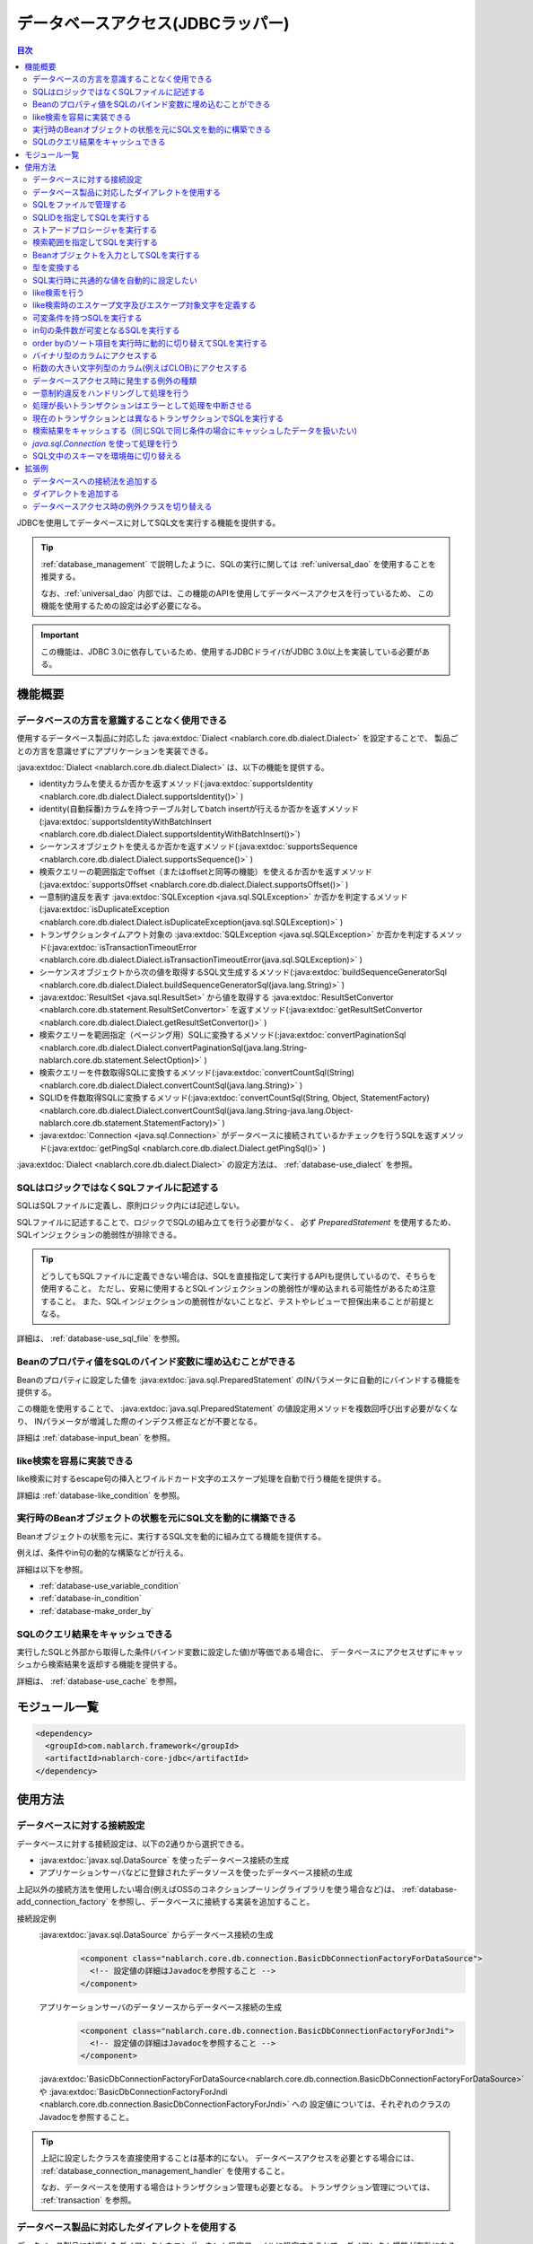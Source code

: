 .. _database:

データベースアクセス(JDBCラッパー)
=========================================

.. contents:: 目次
  :depth: 3
  :local:

JDBCを使用してデータベースに対してSQL文を実行する機能を提供する。

.. tip::

  :ref:`database_management` で説明したように、SQLの実行に関しては :ref:`universal_dao` を使用することを推奨する。

  なお、:ref:`universal_dao` 内部では、この機能のAPIを使用してデータベースアクセスを行っているため、
  この機能を使用するための設定は必ず必要になる。

.. important::

  この機能は、JDBC 3.0に依存しているため、使用するJDBCドライバがJDBC 3.0以上を実装している必要がある。


機能概要
----------------------

.. _database-dialect:

データベースの方言を意識することなく使用できる
~~~~~~~~~~~~~~~~~~~~~~~~~~~~~~~~~~~~~~~~~~~~~~~~~~~~
使用するデータベース製品に対応した :java:extdoc:`Dialect <nablarch.core.db.dialect.Dialect>` を設定することで、
製品ごとの方言を意識せずにアプリケーションを実装できる。

:java:extdoc:`Dialect <nablarch.core.db.dialect.Dialect>` は、以下の機能を提供する。

* identityカラムを使えるか否かを返すメソッド(:java:extdoc:`supportsIdentity <nablarch.core.db.dialect.Dialect.supportsIdentity()>` )
* identity(自動採番)カラムを持つテーブル対してbatch insertが行えるか否かを返すメソッド(:java:extdoc:`supportsIdentityWithBatchInsert <nablarch.core.db.dialect.Dialect.supportsIdentityWithBatchInsert()>`)
* シーケンスオブジェクトを使えるか否かを返すメソッド(:java:extdoc:`supportsSequence <nablarch.core.db.dialect.Dialect.supportsSequence()>` )
* 検索クエリーの範囲指定でoffset（またはoffsetと同等の機能）を使えるか否かを返すメソッド(:java:extdoc:`supportsOffset <nablarch.core.db.dialect.Dialect.supportsOffset()>` )
* 一意制約違反を表す :java:extdoc:`SQLException <java.sql.SQLException>` か否かを判定するメソッド(:java:extdoc:`isDuplicateException <nablarch.core.db.dialect.Dialect.isDuplicateException(java.sql.SQLException)>` )
* トランザクションタイムアウト対象の  :java:extdoc:`SQLException <java.sql.SQLException>` か否かを判定するメソッド(:java:extdoc:`isTransactionTimeoutError <nablarch.core.db.dialect.Dialect.isTransactionTimeoutError(java.sql.SQLException)>` )
* シーケンスオブジェクトから次の値を取得するSQL文生成するメソッド(:java:extdoc:`buildSequenceGeneratorSql <nablarch.core.db.dialect.Dialect.buildSequenceGeneratorSql(java.lang.String)>` )
* :java:extdoc:`ResultSet <java.sql.ResultSet>` から値を取得する :java:extdoc:`ResultSetConvertor <nablarch.core.db.statement.ResultSetConvertor>` を返すメソッド(:java:extdoc:`getResultSetConvertor <nablarch.core.db.dialect.Dialect.getResultSetConvertor()>` )
* 検索クエリーを範囲指定（ページング用）SQLに変換するメソッド(:java:extdoc:`convertPaginationSql <nablarch.core.db.dialect.Dialect.convertPaginationSql(java.lang.String-nablarch.core.db.statement.SelectOption)>` )
* 検索クエリーを件数取得SQLに変換するメソッド(:java:extdoc:`convertCountSql(String) <nablarch.core.db.dialect.Dialect.convertCountSql(java.lang.String)>` )
* SQLIDを件数取得SQLに変換するメソッド(:java:extdoc:`convertCountSql(String, Object, StatementFactory) <nablarch.core.db.dialect.Dialect.convertCountSql(java.lang.String-java.lang.Object-nablarch.core.db.statement.StatementFactory)>` )
* :java:extdoc:`Connection <java.sql.Connection>` がデータベースに接続されているかチェックを行うSQLを返すメソッド(:java:extdoc:`getPingSql <nablarch.core.db.dialect.Dialect.getPingSql()>` )

:java:extdoc:`Dialect <nablarch.core.db.dialect.Dialect>` の設定方法は、 :ref:`database-use_dialect` を参照。

.. _database-sql_file:

SQLはロジックではなくSQLファイルに記述する
~~~~~~~~~~~~~~~~~~~~~~~~~~~~~~~~~~~~~~~~~~~~~~~~~~~~~~~~~~~~
SQLはSQLファイルに定義し、原則ロジック内には記述しない。

SQLファイルに記述することで、ロジックでSQLの組み立てを行う必要がなく、
必ず `PreparedStatement` を使用するため、SQLインジェクションの脆弱性が排除できる。

.. tip::

  どうしてもSQLファイルに定義できない場合は、SQLを直接指定して実行するAPIも提供しているので、そちらを使用すること。
  ただし、安易に使用するとSQLインジェクションの脆弱性が埋め込まれる可能性があるため注意すること。
  また、SQLインジェクションの脆弱性がないことなど、テストやレビューで担保出来ることが前提となる。


詳細は、 :ref:`database-use_sql_file` を参照。

.. _database-bean:

Beanのプロパティ値をSQLのバインド変数に埋め込むことができる
~~~~~~~~~~~~~~~~~~~~~~~~~~~~~~~~~~~~~~~~~~~~~~~~~~~~~~~~~~~~~~~~
Beanのプロパティに設定した値を :java:extdoc:`java.sql.PreparedStatement` のINパラメータに自動的にバインドする機能を提供する。

この機能を使用することで、  :java:extdoc:`java.sql.PreparedStatement` の値設定用メソッドを複数回呼び出す必要がなくなり、
INパラメータが増減した際のインデクス修正などが不要となる。

詳細は :ref:`database-input_bean` を参照。

like検索を容易に実装できる
~~~~~~~~~~~~~~~~~~~~~~~~~~~~~~~~~~~~~~~
like検索に対するescape句の挿入とワイルドカード文字のエスケープ処理を自動で行う機能を提供する。

詳細は :ref:`database-like_condition` を参照。

.. _database-variable_condition:

実行時のBeanオブジェクトの状態を元にSQL文を動的に構築できる
~~~~~~~~~~~~~~~~~~~~~~~~~~~~~~~~~~~~~~~~~~~~~~~~~~~~~~~~~~~~~
Beanオブジェクトの状態を元に、実行するSQL文を動的に組み立てる機能を提供する。

例えば、条件やin句の動的な構築などが行える。

詳細は以下を参照。

* :ref:`database-use_variable_condition`
* :ref:`database-in_condition`
* :ref:`database-make_order_by`

SQLのクエリ結果をキャッシュできる
~~~~~~~~~~~~~~~~~~~~~~~~~~~~~~~~~~~~~~~~~~~~~~~~~~
実行したSQLと外部から取得した条件(バインド変数に設定した値)が等価である場合に、
データベースにアクセスせずにキャッシュから検索結果を返却する機能を提供する。

詳細は、 :ref:`database-use_cache` を参照。

モジュール一覧
--------------------------------------------------
.. code-block:: xml

  <dependency>
    <groupId>com.nablarch.framework</groupId>
    <artifactId>nablarch-core-jdbc</artifactId>
  </dependency>

使用方法
--------------------------------------------------

.. _database-connect:

データベースに対する接続設定
~~~~~~~~~~~~~~~~~~~~~~~~~~~~~~~~~~~~~~~~~~~~~~~~~~~~~~~~~
データベースに対する接続設定は、以下の2通りから選択できる。

* :java:extdoc:`javax.sql.DataSource` を使ったデータベース接続の生成
* アプリケーションサーバなどに登録されたデータソースを使ったデータベース接続の生成

上記以外の接続方法を使用したい場合(例えばOSSのコネクションプーリングライブラリを使う場合など)は、
:ref:`database-add_connection_factory` を参照し、データベースに接続する実装を追加すること。

接続設定例
  :java:extdoc:`javax.sql.DataSource` からデータベース接続の生成
    .. code-block:: xml

      <component class="nablarch.core.db.connection.BasicDbConnectionFactoryForDataSource">
        <!-- 設定値の詳細はJavadocを参照すること -->
      </component>

  アプリケーションサーバのデータソースからデータベース接続の生成
    .. code-block:: xml

      <component class="nablarch.core.db.connection.BasicDbConnectionFactoryForJndi">
        <!-- 設定値の詳細はJavadocを参照すること -->
      </component>

  :java:extdoc:`BasicDbConnectionFactoryForDataSource<nablarch.core.db.connection.BasicDbConnectionFactoryForDataSource>` や
  :java:extdoc:`BasicDbConnectionFactoryForJndi <nablarch.core.db.connection.BasicDbConnectionFactoryForJndi>` への
  設定値については、それぞれのクラスのJavadocを参照すること。

.. tip::

  上記に設定したクラスを直接使用することは基本的にない。
  データベースアクセスを必要とする場合には、 :ref:`database_connection_management_handler` を使用すること。

  なお、データベースを使用する場合はトランザクション管理も必要となる。
  トランザクション管理については、 :ref:`transaction` を参照。

.. _database-use_dialect:

データベース製品に対応したダイアレクトを使用する
~~~~~~~~~~~~~~~~~~~~~~~~~~~~~~~~~~~~~~~~~~~~~~~~~~~~~~~~~
データベース製品に対応したダイアレクトをコンポーネント設定ファイルに設定することで、ダイアレクト機能が有効になる。

.. tip::
  設定しなかった場合は :java:extdoc:`DefaultDialect <nablarch.core.db.dialect.DefaultDialect>` が使用される。
  :java:extdoc:`DefaultDialect <nablarch.core.db.dialect.DefaultDialect>` は原則全ての機能が無効化されるので、必ずデータベース製品に対応したダイアレクトを設定すること。

  なお、使用するデータベース製品に対応するダイアレクトが存在しない場合や、
  新しいバージョンの新機能を使いたい場合には、 :ref:`database-add_dialect` を参照し新しいダイアレクトを作成すること。

コンポーネント設定例
  この例では、 :java:extdoc:`javax.sql.DataSource` からデータベース接続を取得するコンポーネントへの設定例となる。
  :java:extdoc:`BasicDbConnectionFactoryForJndi <nablarch.core.db.connection.BasicDbConnectionFactoryForJndi>` の場合も以下の例と同じように
  :java:extdoc:`dialect <nablarch.core.db.connection.ConnectionFactorySupport.setDialect(nablarch.core.db.dialect.Dialect)>` プロパティにダイアレクトを設定すれば良い。

  .. code-block:: xml

    <component class="nablarch.core.db.connection.BasicDbConnectionFactoryForDataSource">
      <!-- ダイアレクトと関係のないプロパティについては省略 -->

      <!--
      ダイアレクトは、dialectプロパティに設定する。
      この例では、Oracleデータベース用のダイアレクトを設定している。
      -->
      <property name="dialect">
        <component class="nablarch.core.db.dialect.OracleDialect" />
      </property>
    </component>


.. _database-use_sql_file:

SQLをファイルで管理する
~~~~~~~~~~~~~~~~~~~~~~~~~~~~~~~~~~~~~~~~~~~~~~~~~~~~
この機能では、 :ref:`database-sql_file` で説明したように、SQLはSQLファイルで管理する。
SQLファイルを扱うためには、コンポーネント設定ファイルへの設定が必要となる。
詳細は、 :ref:`SQLファイルからSQLをロードするための設定 <database-load_sql>` を参照。

SQLファイルは以下のルールで作成する。

* クラスパス配下に作成する。
* 1つのSQLファイルに複数のSQLを記述できるが、SQLIDはファイル内で一意とする。
* SQLIDとSQLIDとの間には空行を挿入する。(スペースが存在する行は空行とはみなさない)
* SQLIDとSQLとの間には ``=`` を入れる。
* コメントは ``--`` で記述する。(ブロックコメントはサポートしない)
* SQLは改行やスペース(tab)などで整形してもよい。

.. important::

  SQLを複数機能で流用せずに、かならず機能毎に作成すること。

  複数機能で流用した場合、意図しない使われ方やSQLが変更されることにより思わぬ不具合が発生する原因となる。
  例えば、複数機能で使用していたSQL文に排他ロック用の ``for update`` が追加された場合、
  排他ロックが不要な機能でロックが取得され処理遅延の原因となる。

以下にSQLファイルの例を示す。

.. code-block:: sql

  -- ＸＸＸＸＸ取得SQL
  -- SQL_ID:GET_XXXX_INFO
  GET_XXXX_INFO =
  select
     col1,
     col2
  from
     test_table
  where
     col1 = :col1


  -- ＸＸＸＸＸ更新SQL
  -- SQL_ID:UPDATE_XXXX
  update_xxxx =
  update
      test_table
  set
      col2 = :col2
  where
      col1 = :col1

.. _database-load_sql:

SQLファイルからSQLをロードするための設定
  SQLファイルからSQLをロードするために必要な設定内容を説明する。

  SQLをロードするためには、以下の例のように :java:extdoc:`BasicStatementFactory#sqlLoader <nablarch.core.db.statement.BasicStatementFactory.setSqlLoader(nablarch.core.cache.StaticDataLoader)>`
  に :java:extdoc:`BasicSqlLoader <nablarch.core.db.statement.BasicSqlLoader>` を設定する。

  この例では、ファイルエンコーディングと拡張子を設定している。設定を省略した場合は以下の設定値となる。

  :ファイルエンコーディング: utf-8
  :拡張子: sql

  ここで定義した :java:extdoc:`BasicStatementFactory <nablarch.core.db.statement.BasicStatementFactory>` コンポーネントは、 :ref:`database-connect`
  で定義したデータベース接続を取得するコンポーネントに設定する必要がある。

  設定例
    .. code-block:: xml

      <component name="statementFactory" class="nablarch.core.db.statement.BasicStatementFactory">
        <property name="sqlLoader">
          <component class="nablarch.core.db.statement.BasicSqlLoader">
            <property name="fileEncoding" value="utf-8"/>
            <property name="extension" value="sql"/>
          </component>
        </property>
      </component>

.. _database-execute_sqlid:

SQLIDを指定してSQLを実行する
~~~~~~~~~~~~~~~~~~~~~~~~~~~~~~~~~~~~~~~~~~~~~~~~~~~~
SQLIDを元にSQLを実行するには、 :java:extdoc:`DbConnectionContext <nablarch.core.db.connection.DbConnectionContext>` から取得したデータベース接続を使用する。
なお、  :java:extdoc:`DbConnectionContext <nablarch.core.db.connection.DbConnectionContext>` には、 :ref:`database_connection_management_handler` でデータベース接続を登録する必要がある。

SQLIDと実際に実行されるSQLとのマッピングルールは以下のとおり。

* SQLIDの ``#`` までがSQLファイル名となる。
* SQLIDの ``#`` 以降がSQLファイル内のSQLIDとなる。

実装例
  この例では、 SQLIDに、 ``jp.co.tis.sample.action.SampleAction#findUser`` と指定しているため、
  SQLファイルはクラスパス配下の ``jp.co.tis.sample.action.SampleAction.sql`` となる。
  SQLファイル内のSQLIDは、 ``findUser`` となる。

  * :java:extdoc:`AppDbConnection <nablarch.core.db.connection.AppDbConnection>` や
    :java:extdoc:`SqlPStatement <nablarch.core.db.statement.SqlPStatement>` の使用方法は、Javadocを参照。

  .. code-block:: java

    // DbConnectionContextからデータベース接続を取得する。
    AppDbConnection connection = DbConnectionContext.getConnection();

    // SQLIDを元にステートメントを生成する。
    SqlPStatement statement = connection.prepareStatementBySqlId(
        "jp.co.tis.sample.action.SampleAction#findUser");

    // 条件を設定する。
    statement.setLong(1, userId);

    // 検索処理を実行する。
    SqlResultSet result = statement.retrieve();

ストアードプロシージャを実行する
~~~~~~~~~~~~~~~~~~~~~~~~~~~~~~~~~~~~~~~~~~~~~~~~
ストアードプロシージャを実行する場合も、基本的にはSQLを実行する場合と同じように実装する。

.. important::

  ストアードプロシージャの実行では、 :ref:`database-bean` はサポートしない。
  これは、ストアードプロシージャを使用した場合、ロジックがJavaとストアードプロシージャに分散してしまい、
  保守性を著しく低下させるため原則使用すべきではないとしているためである。

  ただし、既存の資産などでどうしてもストアードプロシージャを使用しなければならないケースが想定されるため、
  本機能では非常に簡易的ではあるがストアードプロシージャを実行するためのAPIを提供している。

以下に例を示す。

* :java:extdoc:`SqlCStatement <nablarch.core.db.statement.SqlCStatement>` の詳細な使用方法は、Javadocを参照すること。

.. code-block:: java

  // SQLIDを元にストアードプロシージャ実行用のステートメントを生成する。
  SqlCStatement statement = connection.prepareCallBySqlId(
      "jp.co.tis.sample.action.SampleAction#execute_sp");

  // IN及びOUTパラメータを設定する。
  statement.registerOutParameter(1, Types.CHAR);

  // 実行する。
  statement.execute();

  // OUTパラメータを取得する。
  String result = statement.getString(1);

.. _database-paging:

検索範囲を指定してSQLを実行する
~~~~~~~~~~~~~~~~~~~~~~~~~~~~~~~~~~~~~~~~~~~~~~~~~~
ウェブシステムの一覧検索画面などでは、ページング機能を用いて特定の範囲の結果のみを表示することがある。
このような用途向けに本機能では、検索結果の範囲を指定できる機能を提供している。

実装例
  データベース接続( `connection` )からステートメントを生成する際に、検索対象の範囲を指定する。
  この例では、以下の値を指定しているので、11件目から最大10件のレコードが取得される。

  :開始位置: 11
  :取得件数: 10

  .. code-block:: java

    // DbConnectionContextからデータベース接続を取得する
    AppDbConnection connection = DbConnectionContext.getConnection();

    // SQLIDと検索範囲を指定してステートメントオブジェクトを生成する。
    SqlPStatement statement = connection.prepareStatementBySqlId(
        "jp.co.tis.sample.action.SampleAction#findUser", new SelectOption(11, 10));

    // 検索処理を実行する
    SqlResultSet result = statement.retrieve();

.. tip::
  検索範囲が指定された場合、検索用のSQLを取得範囲指定のSQLに書き換えてから実行する。
  なお、取得範囲指定のSQLは :ref:`ダイアレクト <database-dialect>` により行われる。

.. _database-input_bean:

Beanオブジェクトを入力としてSQLを実行する
~~~~~~~~~~~~~~~~~~~~~~~~~~~~~~~~~~~~~~~~~~~~~~~~~~~
:ref:`database-bean` で説明したように、Beanオブジェクトを入力としてSQLを実行できる。

Beanオブジェクトを入力としてSQLを実行する場合は、SQLのINパラメータには名前付きバインド変数を用いる。
名前付きパラメータには、 ``:`` に続けて入力として受け取るBeanのプロパティ名を記述する。

.. important::

  INパラメータをJDBC標準の ``?`` で記述した場合、 Beanオブジェクトを入力としたSQLの実行は動作しないので注意すること。

以下に実装例を示す。

SQL例
  INパラメータには名前付きパラメータを使用する。

  .. code-block:: sql

    insert into user
      (
      id,
      name
      ) values (
      :id,
      :userName
      )

実装例
  Beanオブジェクトに必要な値を設定し、Beanオブジェクトを入力としてSQLを実行する機能を呼び出す。

  * :java:extdoc:`AppDbConnection <nablarch.core.db.connection.AppDbConnection>` や :java:extdoc:`ParameterizedSqlPStatement <nablarch.core.db.statement.ParameterizedSqlPStatement>` の使用方法は、Javadocを参照。
  * SQLIDと実行されるSQLの関係については、 :ref:`database-execute_sqlid` を参照

  .. code-block:: java

    // beanを生成しプロパティに値を設定
    UserEntity entity = new UserEntity();
    entity.setId(1);              // idプロパティへの値設定
    entity.setUserName("なまえ"); // userNameプロパティへの値設定

    // DbConnectionContextからデータベース接続を取得する
    AppDbConnection connection = DbConnectionContext.getConnection();

    // SQLIDを元にステートメントを生成する
    ParameterizedSqlPStatement statement = connection.prepareParameterizedSqlStatementBySqlId(
        "jp.co.tis.sample.action.SampleAction#insertUser");

    // beanのプロパティの値をバインド変数に設定しSQLが実行される
    // SQLの:idにbeanのidプロパティの値が設定される。
    // SQLの:userNameには、beanのuserNameプロパティの値が設定される。
    int result = statement.executeUpdateByObject(entity);

.. tip::

  Beanの代わりに :java:extdoc:`java.util.Map` の実装クラスも指定できる。
  Mapを指定した場合は、Mapのキー値と一致するINパラメータに対して、Mapの値が設定される。

  なお、Beanを指定した場合は :java:extdoc:`BeanUtil <nablarch.core.beans.BeanUtil>` を使用して、Mapに変換後に処理を行う。
  :java:extdoc:`BeanUtil <nablarch.core.beans.BeanUtil>` で対応していない型がBeanのプロパティに存在した場合、そのプロパティについてはこの機能で使用できない。
  
  :java:extdoc:`BeanUtil <nablarch.core.beans.BeanUtil>` でMapにコピーできる型を増やしたい場合には、 :ref:`utility-conversion` を参照し対応すること。

.. tip::

  Beanへのアクセス方法をプロパティからフィールドに変更できる。
  フィールドアクセスに変更する場合には、propertiesファイルに以下の設定を追加する。

  .. code-block:: properties

     nablarch.dbAccess.isFieldAccess=true

  なお、フィールドアクセスは以下の理由により推奨しない。

  本フレームワークのその他の機能(例えば :java:extdoc:`BeanUtil <nablarch.core.beans.BeanUtil>`)では、Beanから値を取得する方法はプロパティアクセスで統一されている。
  データベース機能のみフィールドアクセスに変更した場合、プログラマはフィールドアクセスとプロパティアクセスの両方を意識する必要があり、生産性の低下や不具合の原因ともなる。


型を変換する
~~~~~~~~~~~~~~~~~~~~~~~~~~~~~~~~~~~~~~~~~~~~~~~~~~

データベースアクセス(JDBCラッパー)は、データベースとの入出力に使用する変数の型変換をJDBCドライバに委譲する。
よって、入出力に使用する変数の型は、データベースの型及び使用するJDBCドライバの仕様に応じて定義する必要がある。

任意の型変換が必要な場合は、データベースとの入出力に使用する変数に対して、アプリケーション側で型変換することとなる。

- 入力にBeanを使用する場合はBeanのプロパティに値を設定する際、出力にBeanを使用する場合はプロパティから値を取り出した後に型変換する。
- 入力にMapを使用する場合はMapに値を設定する際、出力にMapを使用する場合は値を取り出した後に型変換する。
- インデックスを指定してバインド変数を設定する際に、バインド変数に設定するオブジェクトを適切な型に変換する。 :java:extdoc:`SqlRow <nablarch.core.db.statement.SqlRow>` から値を取得する際は、取得後に型変換する。


.. _database-common_bean:

SQL実行時に共通的な値を自動的に設定したい
~~~~~~~~~~~~~~~~~~~~~~~~~~~~~~~~~~~~~~~~~~~~~~~~~~
データ登録時や更新時に毎回設定する値をSQLの実行直前に自動的に設定する機能を提供する。
例えば、登録日時や更新日時といった項目に対して、この機能が使用できる。

この機能は、プロパティに設定されたアノテーションを元に、値を自動設定するため、
:ref:`database-input_bean` を使用した場合のみ有効となる。

以下に使用例を示す。

コンポーネント設定ファイル
  この機能を使用するには、コンポーネント設定ファイルに値を自動設定するクラスを設定する。

  以下の例のように、 :java:extdoc:`BasicStatementFactory#updatePreHookObjectHandlerList <nablarch.core.db.statement.BasicStatementFactory.setUpdatePreHookObjectHandlerList(java.util.List)>` に対して、
  :java:extdoc:`AutoPropertyHandler <nablarch.core.db.statement.AutoPropertyHandler>` 実装クラスをlistで設定する。
  なお、標準で提供される実装クラスは :java:extdoc:`nablarch.core.db.statement.autoproperty` パッケージ配下に配置されている。

  ここで定義した :java:extdoc:`BasicStatementFactory <nablarch.core.db.statement.BasicStatementFactory>` コンポーネントは、 :ref:`database-connect`
  で定義したデータベース接続を取得するコンポーネントに設定すること。

  .. code-block:: xml

    <component name="statementFactory"
        class="nablarch.core.db.statement.BasicStatementFactory">

      <property name="updatePreHookObjectHandlerList">
        <list>
          <!-- nablarch.core.db.statement.AutoPropertyHandler実装クラスをlistで設定する-->
        </list>
      </property>
    </component>

Beanオブジェクト(Entity)
  自動で値を設定したいプロパティにアノテーションを設定する。
  なお、標準で提供されるアノテーションは :java:extdoc:`nablarch.core.db.statement.autoproperty` パッケージ配下に配置されている。

  .. code-block:: java

    public class UserEntity {
      // ユーザID
      private String id;

      // 登録日時
      // 登録時に自動設定される
      @CurrentDateTime
      private Timestamp createdAt;

      // 更新日時
      // 登録・更新時に自動設定される
      @CurrentDateTime
      private String updatedAt;

      // アクセスメソッドなどは省略
    }

SQL
  SQLは、 :ref:`database-input_bean` と同じように作成する。

  .. code-block:: sql

    insert into user (
      id,
      createdAt,
      updatedAt
    ) values (
      :id,
      :createdAt,
      :updatedAt
    )

実装例
  基本的には、 :ref:`database-input_bean` と同じように実装する。
  値が自動設定される項目については、ロジックでBeanに対して値を設定する必要が無い。
  なお、値を明示的に設定したとしても、SQL実行直前に値の自動設定機能により上書きされる。

  .. code-block:: java

    // beanを生成しプロパティに値を設定
    // 自動設定項目であるcreatedAtとupdatedAtには値を設定する必要はない
    UserEntity entity = new UserEntity();
    entity.setId(1);

    // DbConnectionContextからデータベース接続を取得する
    AppDbConnection connection = DbConnectionContext.getConnection();

    // SQLIDを元にステートメントを生成する
    ParameterizedSqlPStatement statement = connection.prepareParameterizedSqlStatementBySqlId(
        "jp.co.tis.sample.action.SampleAction#insertUser");

    // 自動設定項目に値を設定せずに呼び出す。
    // データベース機能が自動的に値を設定する。
    int result = statement.executeUpdateByObject(entity);

.. _database-like_condition:

like検索を行う
~~~~~~~~~~~~~~~~~~~~~~~~~~~~~~~~~~~~~~~~~~~~~~~~~~
like検索は、 :ref:`database-input_bean` を使用し、SQLにはlike検索用の条件を以下のルールで記述する。

前方一致の場合
  名前付きパラメータの末尾に ``%`` を記述する。

  例: ``name like :userName%``

後方一致の場合
  名前付きパラメータの先頭に ``%`` を記述する。

  例: ``name like :%userName``

途中一致の場合
  名前付きパラメータの前後に ``%`` を記述する。

  例: ``name like :%userName%``

like検索時のエスケープ文字及びエスケープ対象文字の定義は、 :ref:`database-def_escape_char` を参照。

以下に実装例を示す。

SQL
  上記のルールに従いSQLを定義する。

  .. code-block:: sql

    select *
      from user
     where name like :userName%

実装例
  :ref:`database-input_bean` と同じようにSQLを実行するだけで、like条件用に値の書き換えやエスケープ処理が行われる。
  この例の場合、実際の条件は ``name like 'な%' escape '\'`` となる。

  * :java:extdoc:`AppDbConnection <nablarch.core.db.connection.AppDbConnection>` や :java:extdoc:`ParameterizedSqlPStatement <nablarch.core.db.statement.ParameterizedSqlPStatement>` の使用方法は、Javadocを参照。
  * SQLIDと実行されるSQLの関係については、 :ref:`database-execute_sqlid` を参照

  .. code-block:: java

    // beanを生成しプロパティに値を設定
    UserEntity entity = new UserEntity();
    entity.setUserName("な"); // userNameプロパティへの値設定

    // DbConnectionContextからデータベース接続を取得する
    AppDbConnection connection = DbConnectionContext.getConnection();

    // SQLIDを元にステートメントを生成する
    ParameterizedSqlPStatement statement = connection.prepareParameterizedSqlStatementBySqlId(
        "jp.co.tis.sample.action.SampleAction#findUserByName");

    // beanのプロパティ値をバインド変数に設定しSQLが実行される
    // この例の場合、name like 'な%' が実行される
    int result = statement.retrieve(bean);


.. _database-def_escape_char:

like検索時のエスケープ文字及びエスケープ対象文字を定義する
~~~~~~~~~~~~~~~~~~~~~~~~~~~~~~~~~~~~~~~~~~~~~~~~~~~~~~~~~~~~~~~~~~~~~~
エスケープ文字及びエスケープ対象文字の定義は、コンポーネント設定ファイルに行う。
なお、エスケープ文字は自動的対象にエスケープとなるため、明示的にエスケープ対象文字に設定する必要はない。

設定を省略した場合は、以下の値を使用する。

:エスケープ文字: ``\``
:エスケープ対象文字: ``%`` 、 ``_``

コンポーネント設定例
  この例ではエスケープ文字に ``\`` を設定し、エスケープ文字には ``%`` 、 ``％`` 、 ``_`` 、 ``＿`` の4文字を設定している。

  ここで定義した :java:extdoc:`BasicStatementFactory <nablarch.core.db.statement.BasicStatementFactory>` コンポーネントは、 :ref:`database-connect`
  で定義したデータベース接続を取得するコンポーネントに設定すること。

  .. code-block:: xml

    <component name="statementFactory" class="nablarch.core.db.statement.BasicStatementFactory">
      <!-- エスケープ文字の定義 -->
      <property name="likeEscapeChar" value="\" />

      <!-- エスケープ対象文字の定義(カンマ区切りで設定する) -->
      <property name="likeEscapeTargetCharList" value="%,％,_,＿" />
    </component>

.. _database-use_variable_condition:

可変条件を持つSQLを実行する
~~~~~~~~~~~~~~~~~~~~~~~~~~~~~~~~~~~~~~~~
可変条件を持つSQLの実行は、 :ref:`database-input_bean` を使用し、以下の記法を用いて条件を記述する。

可変条件の記述ルール
  可変条件は、 ``$if(プロパティ名) {SQL文の条件}`` で記述する。
  ``$if`` の後のプロパティ名に対応したBeanオブジェクトの値により、その条件が除外される。
  除外される条件は以下のとおり。

  * 配列や :java:extdoc:`java.util.Collection` の場合は、プロパティ値がnullやサイズ0の場合
  * 上記以外の型の場合は、プロパティ値がnullや空文字列(Stringオブジェクトの場合)

  なお、 ``$if`` 特殊構文には以下の制約がある。

  * 使用できる箇所はwhere句のみ
  * ``$if`` 内に ``$if`` を使用できない

  .. important::

    この機能は、ウェブアプリケーションの検索画面のようにユーザの入力内容によって検索条件が変わるような場合に使うものである。
    条件だけが異なる複数のSQLを共通化するために使用するものではない。
    安易に共通化した場合、SQLを変更した場合に思わぬ不具合を埋め込む原因にもなるため、必ずSQLを複数定義すること。


以下に例を示す。

SQL
  このSQLの場合、 ``user_name`` と ``user_kbn`` の条件が可変となる。

  .. code-block:: none

    select
      user_id,
      user_name,
      user_kbn
    from
      user
    where
      $if (userName) {user_name like :userName%}
      and $if (userKbn) {user_kbn in ('1', '2')}
      and birthday = :birthday

実装例
  `userName` プロパティのみに値が設定されているので、
  可変条件で定義されている ``user_kbn`` は実行時の条件から除外される。

  .. code-block:: java

    // beanを生成しプロパティに値を設定
    UserEntity entity = new UserEntity();
    entity.setUserName("なまえ");

    // DbConnectionContextからデータベース接続を取得する
    AppDbConnection connection = DbConnectionContext.getConnection();

    // SQLIDを元にステートメントを生成する
    // 2番めの引数には、条件を持つBeanオブジェクトを指定する。
    // このBeanオブジェクトの状態を元にSQLの可変条件の組み立てが行われる。
    ParameterizedSqlPStatement statement = connection.prepareParameterizedSqlStatementBySqlId(
        "jp.co.tis.sample.action.SampleAction#insertUser", entity);

    // entityのプロパティの値をバインド変数に設定しSQLが実行される
    SqlResultSet result = statement.retrieve(entity);

.. _database-in_condition:

in句の条件数が可変となるSQLを実行する
~~~~~~~~~~~~~~~~~~~~~~~~~~~~~~~~~~~~~~~~~~~~~~~~~~
in句の条件数が可変となるSQLの実行は、 :ref:`database-input_bean` を使用し、以下の記法を用いて条件を記述する。

in句の記述ルール
  条件の名前付きパラメータの末尾に ``[]`` を付加する。
  また名前付きパラメータに対応するBeanオブジェクトのプロパティの型は、
  配列か :java:extdoc:`java.util.Collection` (サブタイプ含む) [#collection]_ とする必要がある。

  .. tip::

    in句の条件となるプロパティ値がnullやサイズ0となる場合には、該当条件は必ず可変条件として定義すること。
    もし、可変条件としなかった場合でプロパティ値がnullの場合、条件が ``xxxx in (null)`` となるため、
    検索結果が正しく取得できない可能性がある。

    ※in句は、条件式(カッコの中)を空にできないため、サイズ0の配列やnullが指定された場合には、条件式を ``in (null)`` とする仕様としている。

以下に例を示す。

SQL
  このSQLでは、 ``user_kbn`` のin条件が動的に構築される。
  なお、 ``$if`` と併用しているため、 `userKbn` プロパティがnullやサイズが0の場合には条件から除外される。

  .. code-block:: none

    select
      user_id,
      user_name,
      user_kbn
    from
      user
    where
      $if (userKbn) {user_kbn in (:userKbn[])}

実行例
  この例では、 `userKbn` プロパティに2つの要素が設定されているので、
  実行されるSQLの条件は ``userKbn in (?, ?)`` となる。

  データベースから取得されるのは、 `userKbn` が ``1`` と ``3`` のレコードとなる。

  .. code-block:: java

    // beanを生成しプロパティに値を設定
    UserSearchCondition condition = new UserSearchCondition();
    condition.setUserKbn(Arrays.asList("1", "3"));

    // DbConnectionContextからデータベース接続を取得する
    AppDbConnection connection = DbConnectionContext.getConnection();

    // SQLIDを元にステートメントを生成する
    // 2番めの引数には、条件を持つBeanオブジェクトを指定する。
    // このBeanオブジェクトの状態を元にSQLのin句の組み立てが行われる。
    ParameterizedSqlPStatement statement = connection.prepareParameterizedSqlStatementBySqlId(
        "jp.co.tis.sample.action.SampleAction#searchUser", condition);

    // conditionのプロパティの値をバインド変数に設定しSQLが実行される
    SqlResultSet result = statement.retrieve(condition);
    
.. [#collection] 
    :ref:`database-input_bean` に記載がある通り、プロパティの値は :java:extdoc:`BeanUtil <nablarch.core.beans.BeanUtil>` を使用してMapに変換してから使用する。
    このため、 :java:extdoc:`BeanUtil <nablarch.core.beans.BeanUtil>` でサポートされていない型でプロパティが宣言されていた場合、
    in句に条件を設定できないため注意すること。
    
    なお、 :java:extdoc:`BeanUtil <nablarch.core.beans.BeanUtil>` で変換対象の型を追加する方法は、
    :ref:`utility-conversion-add-rule` を参照。

.. _database-make_order_by:

order byのソート項目を実行時に動的に切り替えてSQLを実行する
~~~~~~~~~~~~~~~~~~~~~~~~~~~~~~~~~~~~~~~~~~~~~~~~~~~~~~~~~~~~~~~~~~~~~~
order byのソート項目が可変となるSQLの実行は、 :ref:`database-input_bean` を使用し、以下の記法を用いて条件を記述する。

order by句の記述ルール
  ソート項目を可変にする場合は、order by句の代わりに ``$sort`` を使用し、以下のように記述する。

  .. code-block:: text

     $sort(プロパティ名) {(ケース1)(ケース2)・・・(ケースn)}

     プロパティ名: BeanオブジェクトのソートIDを保持するプロパティ名
     ケース: order by句の切り替え候補を表す。
             候補を一意に識別するソートIDとorder by句に指定する文字列(以降はケース本体と称す)を記述する。
             どの候補にも一致しない場合に使用するデフォルトのケースには、ソートIDに"default"を指定する。

  * 各ケースは、ソートIDとケース本体を半角丸括弧で囲んで表現する。
  * ソートIDとケース本体は、半角スペースで区切る。
  * ソートIDには半角スペースを使用不可とする。
  * ケース本体には半角スペースを使用できる。
  * 括弧開き以降で最初に登場する文字列をソートIDとする。
  * ソートID以降で括弧閉じまでの間をケース本体とする。
  * ソートIDおよびケース本体はトリミングする。

以下に使用例を示す。

SQL
  .. code-block:: none

    select
      user_id,
      user_name
    from
      user
    where
      user_name = :userName
    $sort(sortId) {
      (user_id_asc  user_id asc)
      (user_id_desc user_id desc)
      (name_asc     user_name asc)
      (name_desc    user_name desc)
      (default      user_id)
    }

実装例
  この例では、ソートIDに ``name_asc`` を設定しているので、
  order by句は ``order by user_name asc`` となる。

  .. code-block:: java

    // beanを生成しプロパティに値を設定
    UserSearchCondition condition = new UserSearchCondition();
    condition.setUserName("なまえ");
    condition.setSortId("name_asc");      // ソートIDを設定する

    // DbConnectionContextからデータベース接続を取得する
    AppDbConnection connection = DbConnectionContext.getConnection();

    // SQLIDを元にステートメントを生成する
    // 2番めの引数には、条件を持つBeanオブジェクトを指定する。
    // このBeanオブジェクトの状態を元にSQLのorder by句の組み立てが行われる。
    ParameterizedSqlPStatement statement = connection.prepareParameterizedSqlStatementBySqlId(
        "jp.co.tis.sample.action.SampleAction#searchUser", condition);

    // conditionのプロパティの値をバインド変数に設定しSQLが実行される
    SqlResultSet result = statement.retrieve(condition);

.. _database-binary_column:

バイナリ型のカラムにアクセスする
~~~~~~~~~~~~~~~~~~~~~~~~~~~~~~~~~~~~~~~~~~~~~~~~~~
blob(データベース製品によりバイナリ型の型は異なる)などのバイナリ型のカラムへのアクセス方法について説明する。

バイナリ型の値を取得する
  バイナリ型の値を取得する場合には、検索結果オブジェクトの :java:extdoc:`SqlRow <nablarch.core.db.statement.SqlRow>` から `byte[]` として値を取得する。

  以下に例を示す。

  .. code-block:: java

    SqlResultSet rows = statement.retrieve();

    SqlRow row = rows.get(0);

    // 暗号化されたカラムの値をgetBytesを使ってバイナリで取得する
    byte[] encryptedPassword = row.getBytes("password");

  .. important::

    上記実装例の場合、カラムの内容が全てJavaのヒープ上に展開される。
    このため、非常に大きいサイズのデータを読み込んだ場合、ヒープ領域を圧迫し、システムダウンなどの障害の原因となる。

    このため、大量データを読み込む場合には、以下のように :java:extdoc:`Blob <java.sql.Blob>` オブジェクトを使用して、ヒープを大量に消費しないようにすること。

    .. code-block:: java

      SqlResultSet rows = select.retrieve();

      // Blogとしてデータを取得する
      Blob pdf = (Blob) rows.get(0).get("PDF");

      try (InputStream input = pdf.getBinaryStream()) {
        // InputStreamからデータを順次読み込み処理を行う。
        // 一括で読み込んだ場合、全てヒープに展開されるので注意すること
      }

バイナリ型の値を登録・更新する
  サイズの小さいバイナリ値を登録・更新する場合は、 :java:extdoc:`SqlPStatement#setByte <nablarch.core.db.statement.SqlPStatement.setBytes(int-byte:A)>` を使用する。

  .. code-block:: java

    SqlPStatement statement = getSqlPStatement("UPDATE_PASSWORD");

    statement.setBytes(1, new byte[] {0x30, 0x31, 0x32});
    int updateCount = statement.executeUpdate();

 サイズが大きいバイナリ値を登録更新する場合は、 :java:extdoc:`SqlPStatement#setBinaryStream <nablarch.core.db.statement.SqlPStatement.setBinaryStream(int-java.io.InputStream-int)>`
 を使用して、ファイルなどを表す :java:extdoc:`InputStream <java.io.InputStream>` から直接データベースに値を送信する。

 .. code-block:: java

    final Path pdf = Paths.get("input.pdf");
    try (InputStream input = Files.newInputStream(pdf)) {
        statement.setBinaryStream(1, input, (int) Files.size(pdf));
    }


.. _database-clob_column:

桁数の大きい文字列型のカラム(例えばCLOB)にアクセスする
~~~~~~~~~~~~~~~~~~~~~~~~~~~~~~~~~~~~~~~~~~~~~~~~~~~~~~~~~~~~~~~~~~~
CLOBのような大きいサイズの文字列型カラムへのアクセス方法について解説する。

CLOB型の値を取得する
  CLOB型の値を取得する場合は、 :java:extdoc:`検索結果オブジェクト <nablarch.core.db.statement.SqlRow>` から文字列型として値を取得する。

  以下に例を示す。

  .. code-block:: java

    SqlResultSet rows = statement.retrieve();
    SqlRow row = rows.get(0);

    // StringとしてCLOBの値を取得する。
    String mailBody = row.getString("mailBody");

  .. important::

    上記実装例の場合、カラムの内容が全てJavaのヒープ上に展開される。
    このため、非常に大きいサイズのデータを読み込んだ場合、ヒープ領域を圧迫し、システムダウンなどの障害の原因となる。

    このため、大量データを読み込む場合には、以下のように :java:extdoc:`Clob <java.sql.Clob>` オブジェクトを使用して、
    ヒープを大量に消費しないようにすること。

    .. code-block:: java

      SqlResultSet rows = select.retrieve();

      // Clogとしてデータを取得する
      Clob mailBody = (Clob) rows.get(0).get("mailBody");

      try (Reader reader = mailBody.getCharacterStream()) {
        // Readerからデータを順次読み込み処理を行う。
        // 読み込んだデータをヒープ上に全て保持した場合は、ヒープを圧迫するので注意すること。
      }
    
CLOB型に値を登録(更新)する
  サイズが小さい値を登録更新する場合は、String型の値を :java:extdoc:`SqlPStatement#setString <nablarch.core.db.statement.SqlPStatement.setString(int-java.lang.String)>` を使用して設定する。

  以下に例を示す。

  .. code-block:: java

    statement.setString(1, "値");
    statement.executeUpdate();

  サイズが大きい値を登録、更新する場合は :java:extdoc:`SqlPStatement#setCharacterStream <nablarch.core.db.statement.SqlPStatement.setCharacterStream(int-java.io.Reader-int)>`
  を使用して、テキストファイルなどを表す :java:extdoc:`Reader <java.io.Reader>` 経由でデータベースに値を送信する。

  以下に例を示す。

  .. code-block:: java

    Path path = Paths.get(filePath);
    try (Reader reader = Files.newBufferedReader(path, StandardCharsets.UTF_8)) {
      // setCharacterStreamを使用してReaderの値を登録する。
      statement.setCharacterStream(1, reader, (int) Files.size(path));
    }


データベースアクセス時に発生する例外の種類
~~~~~~~~~~~~~~~~~~~~~~~~~~~~~~~~~~~~~~~~~~~~~~~~~~
データベースアクセス時の例外は、大きく分けて以下の4種類が送出される。

これらの例外は全て非チェック例外のため、 :java:extdoc:`SQLException <java.sql.SQLException>` のように ``try-catch`` で補足する必要はない。

データベースアクセスエラー時の例外
  データベースアクセス時に発生する例外で、 :java:extdoc:`DbAccessException <nablarch.core.db.DbAccessException>` が送出される。

データベース接続エラー時の例外
  データベースアクセスエラー時の例外がデータベース接続エラーを示す場合には、 :java:extdoc:`DbConnectionException <nablarch.core.db.connection.exception.DbConnectionException>` が送出される。
  この例外は、 :ref:`retry_handler` により処理される。(:ref:`retry_handler` 未適用の場合には、実行時例外として扱われる。)

  なお、データベース接続エラーの判定には、 :ref:`ダイアレクト <database-dialect>` が使用される。

SQL実行時の例外
  SQLの実行に失敗した時に発生する例外で、 :java:extdoc:`SqlStatementException <nablarch.core.db.statement.exception.SqlStatementException>` が送出される。

SQL実行時の例外が一意制約違反の場合の例外
  SQL実行時の例外が一意制約違反を示す例外の場合は、 :java:extdoc:`DuplicateStatementException <nablarch.core.db.statement.exception.DuplicateStatementException>` が送出される。

  一意制約違反をハンドリングしたい場合には、 :ref:`database-duplicated_error` を参照。

  なお、一意制約違反の判定には、 :ref:`ダイアレクト <database-dialect>` が使用される。

.. tip::

  データベースアクセスエラー発生時の例外を変更したい場合（より細かく分けたい場合）などは、
  :ref:`database-change_exception` を参照すること。

.. _database-duplicated_error:

一意制約違反をハンドリングして処理を行う
~~~~~~~~~~~~~~~~~~~~~~~~~~~~~~~~~~~~~~~~~~~~~~~~~~~~~
一意制約違反時に何か処理を行う必要がある場合には、 :java:extdoc:`DuplicateStatementException <nablarch.core.db.statement.exception.DuplicateStatementException>` を ``try-catch`` で補足し処理をする。

なお、一意制約違反の判定には、 :ref:`ダイアレクト <database-dialect>` が使用される。

.. important::

  データベース製品によってはSQL実行時に例外が発生した場合に、ロールバックを行うまで一切のSQLを受け付けないものがあるので注意すること。
  このような製品の場合には、他の手段で代用できないか検討すること。

  例えば、登録処理で一意制約違反が発生した場合に更新処理をしたい場合は、
  例外ハンドリングを行うのではなく `merge` 文を使用することでこの問題を回避できる。

処理が長いトランザクションはエラーとして処理を中断させる
~~~~~~~~~~~~~~~~~~~~~~~~~~~~~~~~~~~~~~~~~~~~~~~~~~~~~~~~~~~~~~~~~~~~~~
トランザクション管理にて実現する。
詳細は、 :ref:`transaction-timeout` を参照。

.. _database-new_transaction:

現在のトランザクションとは異なるトランザクションでSQLを実行する
~~~~~~~~~~~~~~~~~~~~~~~~~~~~~~~~~~~~~~~~~~~~~~~~~~~~~~~~~~~~~~~~~~~~~~
データベース接続管理ハンドラ及びトランザクション制御ハンドラで開始したトランザクションではなく、
個別のトランザクションを使用してデータベースアクセスを行いたい場合がある。

例えば、業務処理が失敗した場合でも必ずデータベースへの変更を確定したい場合には、
現在のトランザクションとは異なるトランザクションを定義してデータベースにアクセスする。

個別トランザクションを使用するには、以下の手順が必要となる。

#. コンポーネント設定ファイルに :java:extdoc:`SimpleDbTransactionManager <nablarch.core.db.transaction.SimpleDbTransactionManager>` を定義する。
#. :java:extdoc:`SimpleDbTransactionManager <nablarch.core.db.transaction.SimpleDbTransactionManager>` をシステムリポジトリから取得し、新たなトランザクションでSQLを実行する。
   （システムリポジトリから取得するのではなく、 :java:extdoc:`SimpleDbTransactionManager <nablarch.core.db.transaction.SimpleDbTransactionManager>` を設定して使用してもよい)

以下に使用例を示す。

コンポーネント設定ファイル
  コンポーネント設定ファイルに  :java:extdoc:`SimpleDbTransactionManager <nablarch.core.db.transaction.SimpleDbTransactionManager>` を定義する。

  * :java:extdoc:`connectionFactory <nablarch.core.db.transaction.SimpleDbTransactionManager.setConnectionFactory(nablarch.core.db.connection.ConnectionFactory)>` プロパティに :java:extdoc:`ConnectionFactory <nablarch.core.db.connection.ConnectionFactory>` 実装クラスを設定する。
    :java:extdoc:`ConnectionFactory <nablarch.core.db.connection.ConnectionFactory>` 実装クラスの詳細は、 :ref:`database-connect` を参照。

  * :java:extdoc:`transactionFactory <nablarch.core.db.transaction.SimpleDbTransactionManager.setTransactionFactory(nablarch.core.transaction.TransactionFactory)>` プロパティに :java:extdoc:`TransactionFactory <nablarch.core.transaction.TransactionFactory>` 実装クラスを設定する。
     :java:extdoc:`TransactionFactory <nablarch.core.transaction.TransactionFactory>` 実装クラスの詳細は、 :ref:`transaction-database` を参照。

  .. code-block:: xml

    <component name="update-login-failed-count-transaction" class="nablarch.core.db.transaction.SimpleDbTransactionManager">
      <!-- connectionFactoryプロパティにConnectionFactory実装クラスを設定する -->
      <property name="connectionFactory" ref="connectionFactory" />

      <!-- transactionFactoryプロパティにTransactionFactory実装クラスを設定する -->
      <property name="transactionFactory" ref="transactionFactory" />

      <!-- トランザクションを識別するための名前を設定する -->
      <property name="dbTransactionName" value="update-login-failed-count-transaction" />

    </component>

実装例
  コンポーネント設定ファイルに設定した :java:extdoc:`SimpleDbTransactionManager <nablarch.core.db.transaction.SimpleDbTransactionManager>` を使って、SQLを実行する。
  なお、 :java:extdoc:`SimpleDbTransactionManager <nablarch.core.db.transaction.SimpleDbTransactionManager>` を直接使うのではなくトランザクションを制御する、
  :java:extdoc:`SimpleDbTransactionExecutor<nablarch.core.db.transaction.SimpleDbTransactionExecutor>` を使用すること。

  .. code-block:: java

    // システムリポジトリからSimpleDbTransactionManagerを取得する
    SimpleDbTransactionManager dbTransactionManager =
        SystemRepository.get("update-login-failed-count-transaction");

    // SimpleDbTransactionManagerをコンストラクタに指定して実行する
    SqlResultSet resultSet = new SimpleDbTransactionExecutor<SqlResultSet>(dbTransactionManager) {
      @Override
      public SqlResultSet execute(AppDbConnection connection) {
        SqlPStatement statement = connection.prepareStatementBySqlId(
            "jp.co.tis.sample.action.SampleAction#findUser");
        statement.setLong(1, userId);
        return statement.retrieve();
      }
    }.doTransaction();

.. _database-use_cache:

検索結果をキャッシュする（同じSQLで同じ条件の場合にキャッシュしたデータを扱いたい)
~~~~~~~~~~~~~~~~~~~~~~~~~~~~~~~~~~~~~~~~~~~~~~~~~~~~~~~~~~~~~~~~~~~~~~~~~~~~~~~~~~~~~~~~~~~~~~~~~~~~~~~~~~~~~~~~~
更新時間が決まっているデータや、頻繁にアクセスされるが必ず最新のデータを返す必要がない場合には、
データベースの負荷を軽減させるために検索結果をキャッシュできる。

この機能は、以下のような機能で有効に活用できる。

* 売り上げランキングのように結果が厳密に最新である必要が無く大量に参照されるデータ
* データ更新タイミングが夜間のみで日中は更新されないデータ

制約
  LOB型について
    LOB(BLOB型やCLOB型)のカラムを取得した場合、実際にDBに格納されたデータが取得されるのではなく、LOBロケータが取得される。
    実際の値を取得する場合は、このLOBロケータ経由で値を取得する。

    このLOBロケータの有効期間は、RDBMS毎の実装に依存している。
    通常、 :java:extdoc:`java.sql.ResultSet` や :java:extdoc:`java.sql.Connection` がクローズされた時点でアクセスできなくなる。
    このため、 `ResultSet` や `Connection` よりも生存期間が長いキャッシュにはBLOB、CLOB型を含めることができない。

  アプリケーションの冗長化について
    デフォルトで提供するキャッシュを保持するコンポーネントはJVMのヒープ上にキャッシュを保持する。
    このため、アプリケーションを冗長化構成とした場合、アプリケーションごとに検索結果がキャッシュされることになる。

    このため、キャッシュタイミングが異なるため、それぞれのアプリケーションで異なるキャッシュを保持する可能性がある。

    アプリケーションサーバを冗長化している場合で、ラウンドロビンでロードバランサを行う場合は、
    毎回異なるサーバにアクセスする可能性がある。
    もし、サーバごとに異なるキャッシュを保持していた場合、リクエストの都度異なる結果が画面表示される可能性があるので注意すること。

.. important::

  この機能は、参照系のデータベースアクセスを省略可能な場合に省略し、システム負荷を軽減することを目的としており、
  データベースアクセス（SQL）の高速化を目的としているものではない。
  このため、SQLの高速化を目的として使用してはならない。そのような場合には、SQLのチューニングを実施すること。

.. important::

  この機能は、データベースの値の更新を監視してキャッシュの最新化を行うことはない。
  このため、常に最新のデータを表示する必要がある機能では使用しないこと。

以下に使用例を示す。

コンポーネント設定ファイル
  以下の手順に従い、検索結果のキャッシュを有効化する。

  #. クエリ結果をキャッシュするコンポーネントの定義
  #. SQLID毎の検索結果のキャッシュ設定
  #. 検索結果をキャッシュするSQL実行コンポーネントの定義

  クエリ結果のキャッシュクラスのコンポーネントの定義
    デフォルトで提供されるクエリ結果をキャッシュするクラスの :java:extdoc:`InMemoryResultSetCache <nablarch.core.db.cache.InMemoryResultSetCache>` を設定する。

    .. code-block:: xml

      <component name="resultSetCache" class="nablarch.core.db.cache.InMemoryResultSetCache">
        <property name="cacheSize" value="100"/>
        <property name="systemTimeProvider" ref="systemTimeProvider"/>
      </component>

  SQLID毎のキャッシュ設定
    SQLID毎のキャッシュを設定する。
    デフォルトで提供される :java:extdoc:`BasicExpirationSetting <nablarch.core.cache.expirable.BasicExpirationSetting>` では、SQLID毎にキャッシュの有効期限が設定できる。

    有効期限には、以下の単位が使用できる。

    :ms: ミリ秒
    :sec: 秒
    :min: 分
    :h: 時

    .. code-block:: xml

      <!-- キャッシュ有効期限設定 -->
        <component name="expirationSetting"
            class="nablarch.core.cache.expirable.BasicExpirationSetting">

          <property name="expiration">
            <map>
              <!-- keyにSQLIDを設定し、valueに有効期限を設定する -->
              <entry key="please.change.me.tutorial.ss11AA.W11AA01Action#SELECT" value="100ms"/>
              <entry key="please.change.me.tutorial.ss11AA.W11AA02Action#SELECT" value="30sec"/>
            </map>
          </property>

        </component>

  検索結果をキャッシュするSQL実行コンポーネントの定義
    検索結果をキャッシュさせるためには、SQL実行コンポーネントの生成クラスに :java:extdoc:`CacheableStatementFactory <nablarch.core.db.cache.statement.CacheableStatementFactory>` を設定する。
    :java:extdoc:`CacheableStatementFactory <nablarch.core.db.cache.statement.CacheableStatementFactory>` は、 デフォルトで提供される
    :java:extdoc:`BasicStatementFactory <nablarch.core.db.statement.BasicStatementFactory>` を継承しているため、
    基本的な設定値は、 :java:extdoc:`BasicStatementFactory <nablarch.core.db.statement.BasicStatementFactory>` と同じである。

    :java:extdoc:`expirationSetting <nablarch.core.db.cache.statement.CacheableStatementFactory.setExpirationSetting(nablarch.core.cache.expirable.ExpirationSetting)>` 及び
    :java:extdoc:`resultSetCache <nablarch.core.db.cache.statement.CacheableStatementFactory.setResultSetCache(nablarch.core.db.cache.ResultSetCache)>` プロパティに対しては、上で設定したクエリー結果のキャッシュコンポーネントと
    SQLID毎のキャッシュ設定のコンポーネントを設定すること。

    ここで定義した :java:extdoc:`CacheableStatementFactory <nablarch.core.db.cache.statement.CacheableStatementFactory>` コンポーネントは、
    :ref:`database-connect` で定義したデータベース接続を取得するコンポーネントに設定すること。

    .. code-block:: xml

      <!-- キャッシュ可能なステートメントを生成するCacheableStatementFactoryを設定する -->
      <component name="cacheableStatementFactory"
                 class="nablarch.core.db.cache.CacheableStatementFactory">

        <!-- 有効期限設定 -->
        <property name="expirationSetting" ref="expirationSetting"/>
        <!-- キャッシュ実装 -->
        <property name="resultSetCache" ref="resultSetCache"/>

      </component>

  実装例
    SQLを使ったデータベースアクセスは、キャッシュ有無によって変わることはない。
    以下と同じように実装すれば良い。

    * :ref:`database-execute_sqlid`
    * :ref:`database-input_bean`

`java.sql.Connection` を使って処理を行う
~~~~~~~~~~~~~~~~~~~~~~~~~~~~~~~~~~~~~~~~~~~~~~~~~~~
JDBCのネイティブなデータベース接続( :java:extdoc:`java.sql.Connection` )を扱いたい場合がある。
例えば、 :java:extdoc:`java.sql.DatabaseMetaData` を使用したい場合がこれに該当する。

この場合は、 :java:extdoc:`DbConnectionContext <nablarch.core.db.connection.DbConnectionContext>` から取得した
:java:extdoc:`TransactionManagerConnection <nablarch.core.db.connection.TransactionManagerConnection>` から :java:extdoc:`java.sql.Connection` を取得することで対応できる。

.. important::

  :java:extdoc:`java.sql.Connection` を使用した場合、チェック例外である :java:extdoc:`java.sql.SQLException` をハンドリングして例外を制御する必要がある。
  この例外制御は実装を誤ると、障害が検知されなかったり障害時の調査ができないなどの問題が発生することがある。
  このため、どうしても :java:extdoc:`java.sql.Connection` を使わないと満たせない要件がない限り、この機能は使用しないこと。

以下に例を示す。

.. code-block:: java

  TransactionManagerConnection managerConnection = DbConnectionContext.getTransactionManagerConnection();
  Connection connection = managerConnection.getConnection();
  return connection.getMetaData();
    

.. _database-replace_schema:
  
SQL文中のスキーマを環境毎に切り替える
~~~~~~~~~~~~~~~~~~~~~~~~~~~~~~~~~~~~~

特定のSQL（テーブル）のみ別のスキーマを参照したい場合、通常はSQL文に明示的にスキーマを記述するが
(例: ``SELECT * FROM A_SCHEMA.TABLE1``)、環境によって参照したいスキーマ名が異なるケースがある（下記の例を参照）。

**TABLE1の参照先スキーマ**

=================== ==========
環境                スキーマ
=================== ==========
本番環境            A_SCHEMA
テスト環境          B_SCHEMA
=================== ==========

このケースでは、SQL文中にスキーマ名を明示的に記述する方法を使うことができない。

.. code-block:: sql

  -- スキーマ名を指定してSELECT
  SELECT * FROM A_SCHEMA.TABLE1  -- 本番では動作するがテスト環境では動作しない

  
このような場合のために、SQL文中のスキーマを環境毎に切り替える機能を提供する。

まず、SQL文にスキーマを置き換えるためのプレースホルダー ``#SCHEMA#`` \ [#schema]_\ を記載する。


.. code-block:: sql
                
  -- スキーマ名を指定してSELECT
  SELECT * FROM #SCHEMA#.TABLE1


.. [#schema] このプレースホルダーの文字列は固定である。


プレースホルダーを置き換えるために、以下の例のように\
:java:extdoc:`BasicSqlLoader <nablarch.core.db.statement.BasicSqlLoader>` を設定する。

.. code-block:: xml
                
  <component name="statementFactory" class="nablarch.core.db.statement.BasicStatementFactory">
    <property name="sqlLoader">
      <component name="sqlLoader" class="nablarch.core.db.statement.BasicSqlLoader">
        <property name="sqlLoaderCallback">
          <list>
            <!-- SQL文中の#SCHEMA#を指定した値で置き換え -->
            <component class="nablarch.core.db.statement.sqlloader.SchemaReplacer">
              <property name="schemaName" value="${nablarch.schemaReplacer.schemaName}"/>
            </component>
          </list>
        </property>
      </component>
    </property>
  </component>

プレースホルダーをどのような値に置き換えるかは、
:java:extdoc:`SchemaReplacer <nablarch.core.db.statement.sqlloader.SchemaReplacer>`
のプロパティ\ ``schemaName``\ に設定する。
上記の例では、置き換え後の値を ``nablarch.schemaReplacer.schemaName`` という環境依存値に設定している。\
この値を環境毎に切り替えることにより、\
SQL文中のスキーマをその環境に応じたものに置き換えることができる\
（切替方法の詳細については :ref:`how_to_switch_env_values` を参照）。

.. tip::
   本機能によるSQL文中のスキーマ置き換えは単純な文字列置換処理であり、\
   スキーマが存在するか、スキーマ置き換え後のSQLが妥当であるかといったチェックは行われない\
   （SQL文実行時にエラーとなる）。

拡張例
--------------------------------------------------

.. _database-add_connection_factory:

データベースへの接続法を追加する
~~~~~~~~~~~~~~~~~~~~~~~~~~~~~~~~~~~~~~~~~~~~~~~~~~
データベースの接続方法を追加する手順を説明する。
例えば、OSSのコネクションプールライブラリを使用する場合などは、この手順に従い作業すると良い。

#. :java:extdoc:`ConnectionFactorySupport <nablarch.core.db.connection.ConnectionFactorySupport>` を継承し、データベース接続を生成するクラスを作成する。
#. 作成したクラスをコンポーネント設定ファイルに設定する。( :ref:`database-connect` を参照)

.. _database-add_dialect:

ダイアレクトを追加する
~~~~~~~~~~~~~~~~~~~~~~~~~~~~~~~~~~~~~~~~~~~~~~~~~
ダイアレクトを追加する手順を説明する。

例えば、使用するデータベース製品に対応したダイアレクトがない場合や、特定機能の使用可否を切り替えたい場合にはダイアレクトを追加する必要がある。

#. :java:extdoc:`DefaultDialect <nablarch.core.db.dialect.DefaultDialect>` を継承し、 データベース製品に対応したダイアレクトを作成する。
#. 作成したダイアレクトをコンポーネント設定ファイルに設定する ( :ref:`database-use_dialect` を参照)

.. _database-change_exception:

データベースアクセス時の例外クラスを切り替える
~~~~~~~~~~~~~~~~~~~~~~~~~~~~~~~~~~~~~~~~~~~~~~~~~~~~~
データベースアクセス時の例外クラスを切り替える手順を説明する。

例えば、デッドロックエラーの例外クラスを変更したい場合には、この手順に従い作業すると良い。

#. データベースアクセスエラーを生成する :java:extdoc:`DbAccessExceptionFactory <nablarch.core.db.connection.DbAccessExceptionFactory>` の実装クラスを作成する。
#. SQL実行時エラーを生成する :java:extdoc:`SqlStatementExceptionFactory <nablarch.core.db.statement.SqlStatementExceptionFactory>` の実装クラスを作成する。
#. 作成したクラスをコンポーネント設定ファイルに定義する。

以下に詳細な手順を示す。

:java:extdoc:`DbAccessExceptionFactory <nablarch.core.db.connection.DbAccessExceptionFactory>` の実装クラスを作成する
  データベース接続取得時及びトランザクション制御時(commitやrollback)に発生させる :java:extdoc:`DbAccessException <nablarch.core.db.DbAccessException>` を変更したい場合は、
  このインタフェースの実装クラスを作成する。

:java:extdoc:`SqlStatementExceptionFactory <nablarch.core.db.statement.SqlStatementExceptionFactory>` の実装クラスを作成する
  SQL実行時に発生させる :java:extdoc:`SqlStatementException <nablarch.core.db.statement.exception.SqlStatementException>` を変更したい場合は、 このインタフェースの実装クラスを作成する。

コンポーネント設定ファイルに定義する
  :java:extdoc:`DbAccessExceptionFactory <nablarch.core.db.connection.DbAccessExceptionFactory>` の実装クラスは、 :ref:`database-connect`
  で定義したデータベース接続を取得するコンポーネントに設定する必要がある。

  .. code-block:: xml

    <component class="sample.SampleDbAccessExceptionFactory" />

  :java:extdoc:`SqlStatementExceptionFactory <nablarch.core.db.statement.SqlStatementExceptionFactory>` の実装クラスは、 :java:extdoc:`BasicStatementFactory <nablarch.core.db.statement.BasicStatementFactory>` に対して設定する。
  なお、 :java:extdoc:`BasicStatementFactory <nablarch.core.db.statement.BasicStatementFactory>` は、 :ref:`database-connect` で定義したデータベース接続を取得するコンポーネントに設定する必要がある。

  .. code-block:: xml

    <component name="statementFactory" class="nablarch.core.db.statement.BasicStatementFactory">
      <property name="sqlStatementExceptionFactory">
        <component class="sample.SampleStatementExceptionFactory" />
      </property>
    </component>

